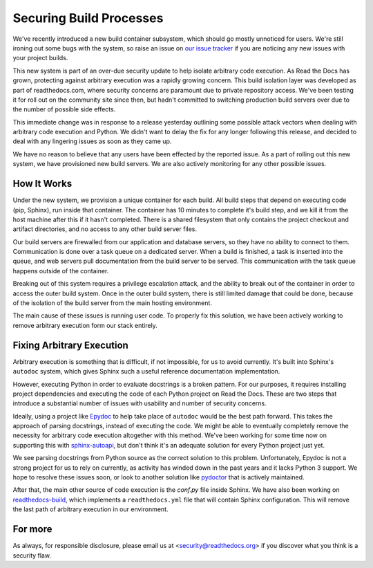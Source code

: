 Securing Build Processes
========================

We've recently introduced a new build container subsystem, which should go
mostly unnoticed for users. We're still ironing out some bugs with the system,
so raise an issue on `our issue tracker`_ if you are noticing any new issues
with your project builds.

This new system is part of an over-due security update to help isolate arbitrary
code execution.  As Read the Docs has grown, protecting against arbitrary
execution was a rapidly growing concern.  This build isolation layer was
developed as part of readthedocs.com, where security concerns are paramount due
to private repository access. We've been testing it for roll out on the
community site since then, but hadn't committed to switching production build
servers over due to the number of possible side effects.

This immediate change was in response to a release yesterday outlining some
possible attack vectors when dealing with arbitrary code execution and Python.
We didn't want to delay the fix for any longer following this release, and
decided to deal with any lingering issues as soon as they came up.

We have no reason to believe that any users have been effected by the reported issue.
As a part of rolling out this new system,
we have provisioned new build servers.
We are also actively monitoring for any other possible issues.

.. _our issue tracker: https://github.com/rtfd/readthedocs.org/issues

How It Works
------------

Under the new system,
we provision a unique container for each build.
All build steps that depend on executing code (pip, Sphinx),
run inside that container.
The container has 10 minutes to complete it's build step,
and we kill it from the host machine after this if it hasn't completed.
There is a shared filesystem that only contains the project checkout and artifact directories,
and no access to any other build server files.

Our build servers are firewalled from our application and database servers,
so they have no ability to connect to them.
Communication is done over a task queue on a dedicated server.
When a build is finished,
a task is inserted into the queue,
and web servers pull documentation from the build server to be served.
This communication with the task queue happens outside of the container.

Breaking out of this system requires a privilege escalation attack,
and the ability to break out of the container in order to access the outer build system.
Once in the outer build system,
there is still limited damage that could be done,
because of the isolation of the build server from the main hosting environment.

The main cause of these issues is running user code.
To properly fix this solution,
we have been actively working to remove arbitrary execution form our stack entirely.

Fixing Arbitrary Execution
--------------------------

Arbitrary execution is something that is difficult, if not impossible, for us to
avoid currently. It's built into Sphinx's ``autodoc`` system, which gives Sphinx such
a useful reference documentation implementation.

However, executing Python in order to evaluate docstrings is a broken pattern.
For our purposes, it requires installing project dependencies and executing the
code of each Python project on Read the Docs.  These are two steps that introduce a
substantial number of issues with usability and number of security concerns.

Ideally, using a project like `Epydoc`_ to help take place of ``autodoc`` would
be the best path forward. This takes the approach of parsing docstrings, instead
of executing the code. We might be able to eventually completely remove the
necessity for arbitrary code execution altogether with this method. 
We've been working for some time now on supporting this with `sphinx-autoapi`_,
but don't think it's an adequate solution for every Python project just yet.

We see parsing docstrings from Python source as the correct solution to this problem.
Unfortunately, Epydoc is not a strong project for us to rely on currently, as
activity has winded down in the past years and it lacks Python 3 support.
We hope to resolve these issues soon,
or look to another solution like `pydoctor`_ that is actively maintained.

After that,
the main other source of code execution is the `conf.py` file inside Sphinx.
We have also been working on `readthedocs-build`_,
which implements a ``readthedocs.yml`` file that will contain Sphinx configuration.
This will remove the last path of arbitrary execution in our environment.

.. _Epydoc: http://epydoc.sourceforge.net/
.. _pydoctor: https://github.com/twisted/pydoctor/
.. _sphinx-autoapi: https://github.com/rtfd/sphinx-autoapi
.. _readthedocs-build: https://github.com/rtfd/readthedocs-build/pull/6


For more
--------

As always, for responsible disclosure, please email us at
<security@readthedocs.org> if you discover what you think is a security flaw.

